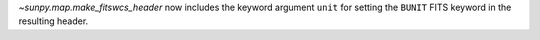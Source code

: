 `~sunpy.map.make_fitswcs_header` now includes the keyword argument ``unit`` for setting the
``BUNIT`` FITS keyword in the resulting header.

